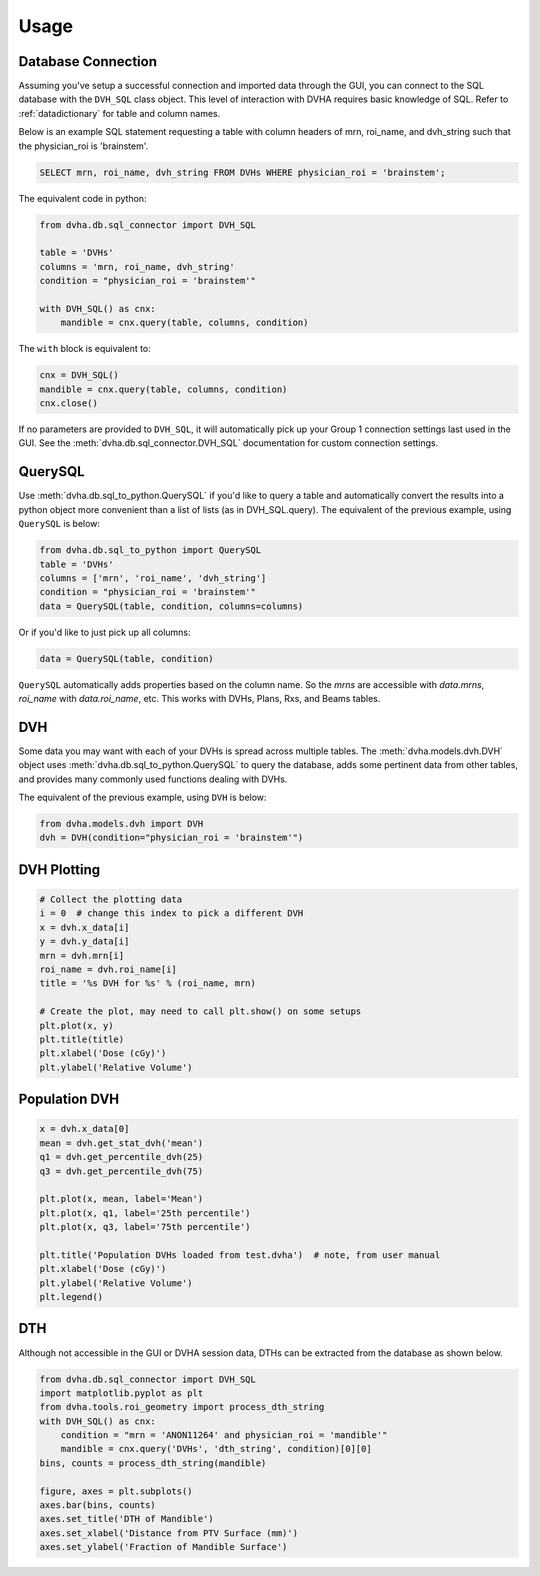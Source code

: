 Usage
=====

Database Connection
-------------------
Assuming you've setup a successful connection and imported data through the
GUI, you can connect to the SQL database with the ``DVH_SQL`` class object.
This level of interaction with DVHA requires basic knowledge of SQL.
Refer to :ref:`datadictionary` for table and column names.

Below is an example SQL statement requesting a table with column headers of
mrn, roi_name, and dvh_string such that the physician_roi is 'brainstem'.

.. code-block:: console

    SELECT mrn, roi_name, dvh_string FROM DVHs WHERE physician_roi = 'brainstem';


The equivalent code in python:

.. code-block:: python

    from dvha.db.sql_connector import DVH_SQL

    table = 'DVHs'
    columns = 'mrn, roi_name, dvh_string'
    condition = "physician_roi = 'brainstem'"

    with DVH_SQL() as cnx:
        mandible = cnx.query(table, columns, condition)


The ``with`` block is equivalent to:

.. code-block:: python

    cnx = DVH_SQL()
    mandible = cnx.query(table, columns, condition)
    cnx.close()

If no parameters are provided to ``DVH_SQL``, it will automatically pick up
your Group 1 connection settings last used in the GUI. See the
:meth:`dvha.db.sql_connector.DVH_SQL` documentation for custom connection
settings.


QuerySQL
--------
Use :meth:`dvha.db.sql_to_python.QuerySQL` if you'd like to query a table and
automatically convert the results into a python object more convenient than
a list of lists (as in DVH_SQL.query). The equivalent of the previous
example, using ``QuerySQL`` is below:


.. code-block:: python

    from dvha.db.sql_to_python import QuerySQL
    table = 'DVHs'
    columns = ['mrn', 'roi_name', 'dvh_string']
    condition = "physician_roi = 'brainstem'"
    data = QuerySQL(table, condition, columns=columns)


Or if you'd like to just pick up all columns:


.. code-block:: python

    data = QuerySQL(table, condition)


``QuerySQL`` automatically adds properties based on the column name. So the
`mrns` are accessible with `data.mrns`, `roi_name` with `data.roi_name`, etc.
This works with DVHs, Plans, Rxs, and Beams tables.


DVH
---

Some data you may want with each of your DVHs is spread across multiple tables.
The :meth:`dvha.models.dvh.DVH` object uses :meth:`dvha.db.sql_to_python.QuerySQL`
to query the database, adds some pertinent data from other tables, and provides
many commonly used functions dealing with DVHs.

The equivalent of the previous example, using ``DVH`` is below:

.. code-block:: python

    from dvha.models.dvh import DVH
    dvh = DVH(condition="physician_roi = 'brainstem'")


DVH Plotting
------------

.. code-block:: python

    # Collect the plotting data
    i = 0  # change this index to pick a different DVH
    x = dvh.x_data[i]
    y = dvh.y_data[i]
    mrn = dvh.mrn[i]
    roi_name = dvh.roi_name[i]
    title = '%s DVH for %s' % (roi_name, mrn)

    # Create the plot, may need to call plt.show() on some setups
    plt.plot(x, y)
    plt.title(title)
    plt.xlabel('Dose (cGy)')
    plt.ylabel('Relative Volume')

|dvh|


Population DVH
--------------

.. code-block:: python

    x = dvh.x_data[0]
    mean = dvh.get_stat_dvh('mean')
    q1 = dvh.get_percentile_dvh(25)
    q3 = dvh.get_percentile_dvh(75)

    plt.plot(x, mean, label='Mean')
    plt.plot(x, q1, label='25th percentile')
    plt.plot(x, q3, label='75th percentile')

    plt.title('Population DVHs loaded from test.dvha')  # note, from user manual
    plt.xlabel('Dose (cGy)')
    plt.ylabel('Relative Volume')
    plt.legend()

|population-dvhs|


DTH
---
Although not accessible in the GUI or DVHA session data, DTHs can be extracted
from the database as shown below.

.. code-block:: python

    from dvha.db.sql_connector import DVH_SQL
    import matplotlib.pyplot as plt
    from dvha.tools.roi_geometry import process_dth_string
    with DVH_SQL() as cnx:
        condition = "mrn = 'ANON11264' and physician_roi = 'mandible'"
        mandible = cnx.query('DVHs', 'dth_string', condition)[0][0]
    bins, counts = process_dth_string(mandible)

    figure, axes = plt.subplots()
    axes.bar(bins, counts)
    axes.set_title('DTH of Mandible')
    axes.set_xlabel('Distance from PTV Surface (mm)')
    axes.set_ylabel('Fraction of Mandible Surface')


|dth|


.. |dvh| image:: _static/matplotlib_dvh.jpg
   :alt: DVH Plot

.. |population-dvhs| image:: _static/matplotlib_population_dvhs.jpg
   :alt: DVH Plot

.. |dth| image:: _static/mandible.png
   :alt: DVH Plot